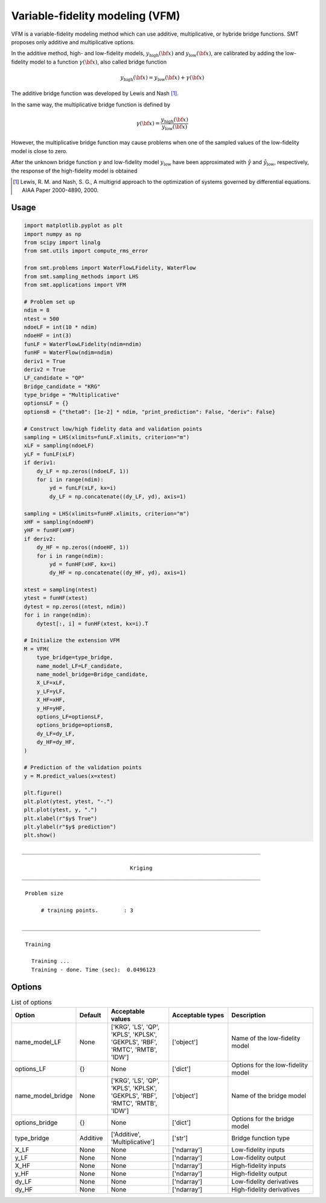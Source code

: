 Variable-fidelity modeling (VFM)
================================

VFM is a variable-fidelity modeling method which can use additive, multiplicative, or hybride bridge functions.
SMT proposes only additive and multiplicative options.

In the additive method, high- and low-fidelity models, :math:`y_{\text{high}}({\bf x})` and :math:`y_{\text{low}}({\bf x})`, are calibrated by adding the low-fidelity model to a function :math:`\gamma({\bf x})`, also called bridge function

.. math ::
        y_\text{high}({\bf x})=y_\text{low}({\bf x}) + \gamma({\bf x})
 
The additive bridge function was developed by Lewis and Nash [1]_.

In the same way, the multiplicative bridge function is defined by

.. math ::
        \gamma({\bf x})=\frac{y_\text{high}({\bf x})}{y_\text{low}({\bf x})}
  
However, the multiplicative bridge function may cause problems when one of the sampled values of the low-fidelity model is close to zero.

After the unknown bridge function :math:`\gamma` and low-fidelity model :math:`y_\text{low}` have been approximated with :math:`\hat{\gamma}` and :math:`\hat{y}_\text{low}`, respectively, the response of the high-fidelity model is obtained


.. [1] Lewis, R. M. and Nash, S. G., A multigrid approach to the optimization of systems governed by differential equations. AIAA Paper 2000-4890, 2000.

Usage
-----

.. code-block:: python

  import matplotlib.pyplot as plt
  import numpy as np
  from scipy import linalg
  from smt.utils import compute_rms_error
  
  from smt.problems import WaterFlowLFidelity, WaterFlow
  from smt.sampling_methods import LHS
  from smt.applications import VFM
  
  # Problem set up
  ndim = 8
  ntest = 500
  ndoeLF = int(10 * ndim)
  ndoeHF = int(3)
  funLF = WaterFlowLFidelity(ndim=ndim)
  funHF = WaterFlow(ndim=ndim)
  deriv1 = True
  deriv2 = True
  LF_candidate = "QP"
  Bridge_candidate = "KRG"
  type_bridge = "Multiplicative"
  optionsLF = {}
  optionsB = {"theta0": [1e-2] * ndim, "print_prediction": False, "deriv": False}
  
  # Construct low/high fidelity data and validation points
  sampling = LHS(xlimits=funLF.xlimits, criterion="m")
  xLF = sampling(ndoeLF)
  yLF = funLF(xLF)
  if deriv1:
      dy_LF = np.zeros((ndoeLF, 1))
      for i in range(ndim):
          yd = funLF(xLF, kx=i)
          dy_LF = np.concatenate((dy_LF, yd), axis=1)
  
  sampling = LHS(xlimits=funHF.xlimits, criterion="m")
  xHF = sampling(ndoeHF)
  yHF = funHF(xHF)
  if deriv2:
      dy_HF = np.zeros((ndoeHF, 1))
      for i in range(ndim):
          yd = funHF(xHF, kx=i)
          dy_HF = np.concatenate((dy_HF, yd), axis=1)
  
  xtest = sampling(ntest)
  ytest = funHF(xtest)
  dytest = np.zeros((ntest, ndim))
  for i in range(ndim):
      dytest[:, i] = funHF(xtest, kx=i).T
  
  # Initialize the extension VFM
  M = VFM(
      type_bridge=type_bridge,
      name_model_LF=LF_candidate,
      name_model_bridge=Bridge_candidate,
      X_LF=xLF,
      y_LF=yLF,
      X_HF=xHF,
      y_HF=yHF,
      options_LF=optionsLF,
      options_bridge=optionsB,
      dy_LF=dy_LF,
      dy_HF=dy_HF,
  )
  
  # Prediction of the validation points
  y = M.predict_values(x=xtest)
  
  plt.figure()
  plt.plot(ytest, ytest, "-.")
  plt.plot(ytest, y, ".")
  plt.xlabel(r"$y$ True")
  plt.ylabel(r"$y$ prediction")
  plt.show()
  
::

  ___________________________________________________________________________
     
                                    Kriging
  ___________________________________________________________________________
     
   Problem size
     
        # training points.        : 3
     
  ___________________________________________________________________________
     
   Training
     
     Training ...
     Training - done. Time (sec):  0.0496123
  
.. figure:: vfm_TestVFM_run_vfm_example.png
  :scale: 80 %
  :align: center

Options
-------

.. list-table:: List of options
  :header-rows: 1
  :widths: 15, 10, 20, 20, 30
  :stub-columns: 0

  *  -  Option
     -  Default
     -  Acceptable values
     -  Acceptable types
     -  Description
  *  -  name_model_LF
     -  None
     -  ['KRG', 'LS', 'QP', 'KPLS', 'KPLSK', 'GEKPLS', 'RBF', 'RMTC', 'RMTB', 'IDW']
     -  ['object']
     -  Name of the low-fidelity model
  *  -  options_LF
     -  {}
     -  None
     -  ['dict']
     -  Options for the low-fidelity model
  *  -  name_model_bridge
     -  None
     -  ['KRG', 'LS', 'QP', 'KPLS', 'KPLSK', 'GEKPLS', 'RBF', 'RMTC', 'RMTB', 'IDW']
     -  ['object']
     -  Name of the bridge model
  *  -  options_bridge
     -  {}
     -  None
     -  ['dict']
     -  Options for the bridge model
  *  -  type_bridge
     -  Additive
     -  ['Additive', 'Multiplicative']
     -  ['str']
     -  Bridge function type
  *  -  X_LF
     -  None
     -  None
     -  ['ndarray']
     -  Low-fidelity inputs
  *  -  y_LF
     -  None
     -  None
     -  ['ndarray']
     -  Low-fidelity output
  *  -  X_HF
     -  None
     -  None
     -  ['ndarray']
     -  High-fidelity inputs
  *  -  y_HF
     -  None
     -  None
     -  ['ndarray']
     -  High-fidelity output
  *  -  dy_LF
     -  None
     -  None
     -  ['ndarray']
     -  Low-fidelity derivatives
  *  -  dy_HF
     -  None
     -  None
     -  ['ndarray']
     -  High-fidelity derivatives
